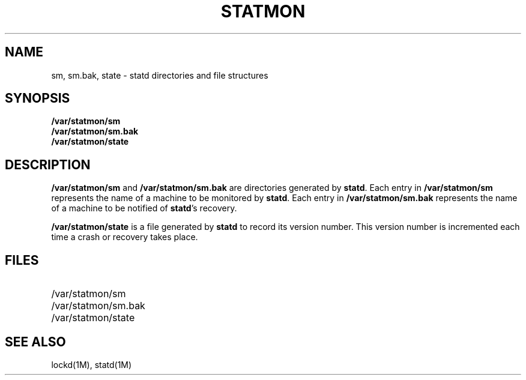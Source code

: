 .\" @(#)statmon.5	1.1 88/06/03 4.0NFSSRC SMI; from 1.11 88/02/25 SMI;
.TH STATMON 4 "19 October 1987"
.SH NAME
sm, sm.bak, state \- statd directories and file structures
.SH SYNOPSIS
.B /var/statmon/sm
.br
.B /var/statmon/sm.bak
.br
.B /var/statmon/state
.SH DESCRIPTION
.LP
.B /var/statmon/sm
and
.B /var/statmon/sm.bak
are directories generated by
.BR statd .
Each entry in
.B /var/statmon/sm
represents the name of a machine to be monitored by
.BR statd .
Each entry in
.B /var/statmon/sm.bak
represents the name of a machine to be notified of
.BR statd 's
recovery.
.LP
.B /var/statmon/state
is a file generated by
.B statd
to record its version number.
This version number is incremented each time a crash or
recovery takes place.
.SH FILES
.PD 0
.TP 20
/var/statmon/sm
.TP
/var/statmon/sm.bak
.TP
/var/statmon/state
.PD
.SH "SEE ALSO"
.LP
lockd(1M), statd(1M)

